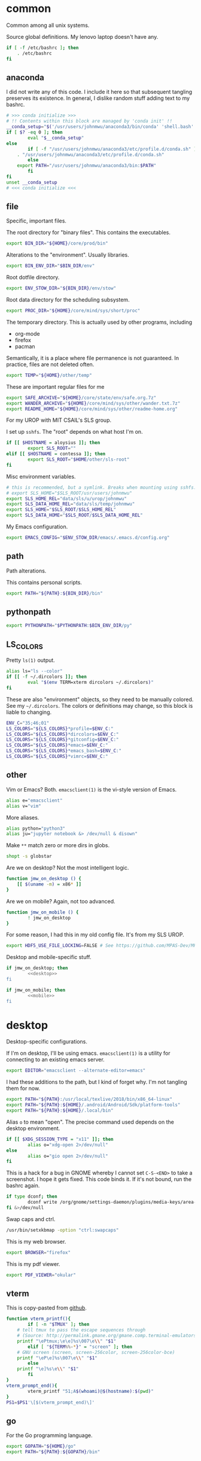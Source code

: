 #+property: header-args    :tangle .profile :results silent :noweb yes
* common
Common among all unix systems. 

Source global definitions. My lenovo laptop doesn't have any. 
#+BEGIN_SRC sh
if [ -f /etc/bashrc ]; then
	. /etc/bashrc
fi
#+END_SRC
** anaconda
 :PROPERTIES:
 :created:  2020-02-01 17:45:56 EST
 :END:
I did not write any of this code. I include it here so that subsequent
tangling preserves its existence. In general, I dislike random stuff
adding text to my bashrc. 
#+BEGIN_SRC sh
# >>> conda initialize >>>
# !! Contents within this block are managed by 'conda init' !!
__conda_setup="$('/usr/users/johnmwu/anaconda3/bin/conda' 'shell.bash' 'hook' 2> /dev/null)"
if [ $? -eq 0 ]; then
		eval "$__conda_setup"
else
		if [ -f "/usr/users/johnmwu/anaconda3/etc/profile.d/conda.sh" ]; then
	. "/usr/users/johnmwu/anaconda3/etc/profile.d/conda.sh"
		else
	export PATH="/usr/users/johnmwu/anaconda3/bin:$PATH"
		fi
fi
unset __conda_setup
# <<< conda initialize <<<
#+END_SRC
** file
Specific, important files. 

The root directory for "binary files". This contains the executables.
#+BEGIN_SRC sh
export BIN_DIR="${HOME}/core/prod/bin"
#+END_SRC

Alterations to the "environment". Usually libraries.
#+BEGIN_SRC sh
export BIN_ENV_DIR="$BIN_DIR/env"
#+END_SRC

Root dotfile directory.
#+BEGIN_SRC sh
export ENV_STOW_DIR="${BIN_DIR}/env/stow"
#+END_SRC

Root data directory for the scheduling subsystem. 
#+BEGIN_SRC sh
export PROC_DIR="${HOME}/core/mind/sys/short/proc"
#+END_SRC

The temporary directory. This is actually used by other programs,
including
- org-mode
- firefox
- pacman
Semantically, it is a place where file permanence is not guaranteed. In
practice, files are not deleted often. 
#+BEGIN_SRC sh
export TEMP="${HOME}/other/temp"
#+END_SRC

These are important regular files for me
#+BEGIN_SRC sh
export SAFE_ARCHIVE="${HOME}/core/state/env/safe.org.7z"
export WANDER_ARCHIVE="${HOME}/core/mind/sys/other/wander.txt.7z"
export README_HOME="${HOME}/core/mind/sys/other/readme-home.org"
#+END_SRC

For my UROP with MIT CSAIL's SLS group. 

I set up =sshfs=. The "root" depends on what host I'm on. 
#+BEGIN_SRC sh
if [[ $HOSTNAME = aloysius ]]; then
		export SLS_ROOT=""
elif [[ $HOSTNAME = contessa ]]; then
		export SLS_ROOT="$HOME/other/sls-root"
fi
#+END_SRC

Misc environment variables.
#+BEGIN_SRC sh
# this is recommended, but a symlink. Breaks when mounting using sshfs. 
# export SLS_HOME="$SLS_ROOT/usr/users/johnmwu"
export SLS_HOME_REL="data/sls/u/urop/johnmwu"
export SLS_DATA_HOME_REL="data/sls/temp/johnmwu"
export SLS_HOME="$SLS_ROOT/$SLS_HOME_REL"
export SLS_DATA_HOME="$SLS_ROOT/$SLS_DATA_HOME_REL"
#+END_SRC

My Emacs configuration. 
#+BEGIN_SRC sh
export EMACS_CONFIG="$ENV_STOW_DIR/emacs/.emacs.d/config.org"
#+END_SRC
** path
 :PROPERTIES:
 :created:  2020-02-02 00:44:00 CST
 :END:
Path alterations. 

This contains personal scripts. 
#+BEGIN_SRC sh
export PATH="${PATH}:${BIN_DIR}/bin" 
#+END_SRC
** pythonpath
:PROPERTIES:
:created:  2020-07-17 19:00:19 EDT
:END:
#+BEGIN_SRC sh
export PYTHONPATH="$PYTHONPATH:$BIN_ENV_DIR/py"
#+END_SRC
** LS_COLORS
:PROPERTIES:
:created:  2020-04-21 00:18:59 EDT
:END:
Pretty =ls(1)= output. 
#+BEGIN_SRC sh
alias ls="ls --color"
if [[ -f ~/.dircolors ]]; then
		eval "$(env TERM=xterm dircolors ~/.dircolors)"
fi
#+END_SRC

These are also "environment" objects, so they need to be manually
colored. See my =~/.dircolors=. The colors or definitions may change, so
this block is liable to changing. 
#+BEGIN_SRC sh
ENV_C="35;46;01"
LS_COLORS="${LS_COLORS}*profile=$ENV_C:"
LS_COLORS="${LS_COLORS}*dircolors=$ENV_C:"
LS_COLORS="${LS_COLORS}*gitconfig=$ENV_C:"
LS_COLORS="${LS_COLORS}*emacs=$ENV_C:"
LS_COLORS="${LS_COLORS}*emacs_bash=$ENV_C:"
LS_COLORS="${LS_COLORS}*vimrc=$ENV_C:"
#+END_SRC
** other
 :PROPERTIES:
 :created:  2020-02-02 00:44:04 CST
 :END:
Vim or Emacs? Both. =emacsclient(1)= is the vi-style version of Emacs.
#+BEGIN_SRC sh
alias e="emacsclient"
alias v="vim"
#+END_SRC

More aliases. 
#+BEGIN_SRC sh
alias python="python3"
alias ju="jupyter notebook &> /dev/null & disown"
#+END_SRC

Make =**= match zero or more dirs in globs.
#+BEGIN_SRC sh
shopt -s globstar 
#+END_SRC

Are we on desktop? Not the most intelligent logic. 
#+BEGIN_SRC sh 
function jmw_on_desktop () {
	[[ $(uname -m) = x86* ]]
}
#+END_SRC

Are we on mobile? Again, not too advanced. 
#+BEGIN_SRC sh 
function jmw_on_mobile () {
		! jmw_on_desktop
}
#+END_SRC

For some reason, I had this in my old config file. It's from my SLS
UROP.
#+BEGIN_SRC sh
export HDF5_USE_FILE_LOCKING=FALSE # See https://github.com/MPAS-Dev/MPAS-Analysis/issues/407
#+END_SRC

Desktop and mobile-specific stuff. 
#+BEGIN_SRC sh :noweb yes
if jmw_on_desktop; then
		<<desktop>>
fi
#+END_SRC

#+BEGIN_SRC sh :noweb yes
if jmw_on_mobile; then
		<<mobile>>
fi
#+END_SRC
* desktop
:PROPERTIES:
:created:  2020-02-01 17:05:38 EST
:header-args: :noweb-ref desktop :tangle no :noweb yes
:END:
Desktop-specific configurations. 

If I'm on desktop, I'll be using emacs. =emacsclient(1)= is a utility
for connecting to an existing emacs server. 
#+BEGIN_SRC sh 
export EDITOR="emacsclient --alternate-editor=emacs" 
#+END_SRC

I had these additions to the path, but I kind of forget why. I'm not
tangling them for now.
#+BEGIN_SRC sh 
export PATH="${PATH}:/usr/local/texlive/2018/bin/x86_64-linux"
export PATH="${PATH}:${HOME}/.android/Android/Sdk/platform-tools"
export PATH="${PATH}:${HOME}/.local/bin"
#+END_SRC

Alias =o= to mean "open". The precise command used depends on the
desktop environment.
#+BEGIN_SRC sh
if [[ $XDG_SESSION_TYPE = "x11" ]]; then 
		alias o="xdg-open 2>/dev/null"
else
		alias o="gio open 2>/dev/null"
fi
#+END_SRC

This is a hack for a bug in GNOME whereby I cannot set ~C-S-<END>~ to
take a screenshot. I hope it gets fixed. This code binds it. If it's not
bound, run the bashrc again. 
#+BEGIN_SRC sh
if type dconf; then
		dconf write /org/gnome/settings-daemon/plugins/media-keys/area-screenshot-clip "['<Ctrl><Shift>End']"
fi &>/dev/null
#+END_SRC

Swap caps and ctrl.
#+BEGIN_SRC sh
/usr/bin/setxkbmap -option "ctrl:swapcaps"
#+END_SRC

#+RESULTS:

This is my web browser. 
#+BEGIN_SRC sh
export BROWSER="firefox"
#+END_SRC

This is my pdf viewer. 
#+BEGIN_SRC sh
export PDF_VIEWER="okular"
#+END_SRC

** vterm
 :PROPERTIES:
 :created:  2020-02-01 17:44:13 EST
 :END:
This is copy-pasted from [[https://github.com/akermu/emacs-libvterm][github]]. 
#+BEGIN_SRC sh
function vterm_printf(){
		if [ -n "$TMUX" ]; then
	# tell tmux to pass the escape sequences through
	# (Source: http://permalink.gmane.org/gmane.comp.terminal-emulators.tmux.user/1324)
	printf "\ePtmux;\e\e]%s\007\e\\" "$1"
		elif [ "${TERM%%-*}" = "screen" ]; then
	# GNU screen (screen, screen-256color, screen-256color-bce)
	printf "\eP\e]%s\007\e\\" "$1"
		else
	printf "\e]%s\e\\" "$1"
		fi
}
vterm_prompt_end(){
		vterm_printf "51;A$(whoami)@$(hostname):$(pwd)"
}
PS1=$PS1'\[$(vterm_prompt_end)\]'
#+END_SRC
** go
 :PROPERTIES:
 :created:  2020-02-12 14:47:33 EST
 :END:
For the Go programming language.
#+BEGIN_SRC sh
export GOPATH="${HOME}/go"
export PATH="${PATH}:${GOPATH}/bin"
#+END_SRC
** ime
:PROPERTIES:
:created:  2020-04-08 18:41:53 EDT
:END:
EXWM chinese input
#+BEGIN_SRC sh 
if [[ $DESKTOP_SESSION = "emacs" ]]; then
		<<exwm-body>>
fi
#+END_SRC
*** exwm-body
:PROPERTIES:
:created:  2020-04-08 18:56:59 EDT
:header-args: :noweb-ref exwm-body :tangle no
:END:
Use ibus as the input method. For some reason, the Qt4 is necessary for
anki. This is close to what [[https://wiki.archlinux.org/index.php/IBus][arch]] recommends. 
#+BEGIN_SRC sh
export GTK_IM_MODULE=ibus
export QT_IM_MODULE=ibus
export QT4_IM_MODULE=ibus
export XMODIFIERS=@im=ibus
#+END_SRC

Start the daemon if it hasn't already. 
#+BEGIN_SRC sh 
ibus-daemon -dx
#+END_SRC
* mobile
:PROPERTIES:
:created:  2020-02-01 17:48:49 EST
:header-args: :noweb-ref mobile :tangle no
:END:
I use the command line on my mobile device. I currently use termux. 

Emacs doesn't make sense on mobile. Vim is workable.
#+BEGIN_SRC sh
export TEXT_EDITOR="vim"
#+END_SRC

Setup the =o= alias.
#+BEGIN_SRC sh
alias o="termux-open"
#+END_SRC

An oddity about my device as of [2020-02-01 Sat] is that I cannot mark
new files executable. To execute personal scripts, I need to use
=bash(1)=, which is a valid executable, as an interpreter. I can emulate
the feel of how it used to be with aliases. 
#+BEGIN_SRC sh
alias wander="bash wander"
alias safe="bash safe"
alias agenda="bash agenda"
#+END_SRC
